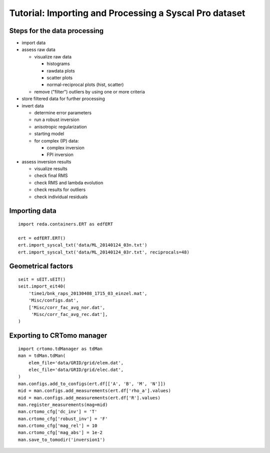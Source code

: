 Tutorial: Importing and Processing a Syscal Pro dataset
=======================================================

Steps for the data processing
-----------------------------

* import data

* assess raw data

  * visualize raw data

    * histograms
    * rawdata plots
    * scatter plots
    * normal-reciprocal plots (hist, scatter)

  * remove ("filter") outliers by using one or more criteria

* store filtered data for further processing
* invert data

  * determine error parameters
  * run a robust inversion
  * anisotropic regularization
  * starting model
  * for complex (IP) data:

    * complex inversion
    * FPI inversion

* assess inversion results

  * visualize results
  * check final RMS
  * check RMS and lambda evolution
  * check results for outliers
  * check individual residuals

Importing data
--------------

::

    import reda.containers.ERT as edfERT

    ert = edfERT.ERT()
    ert.import_syscal_txt('data/ML_20140124_03n.txt')
    ert.import_syscal_txt('data/ML_20140124_03r.txt', reciprocals=48)

Geometrical factors
-------------------

::

    seit = sEIT.sEIT()
    seit.import_eit40(
    	'time1/bnk_raps_20130408_1715_03_einzel.mat',
    	'Misc/configs.dat',
    	['Misc/corr_fac_avg_nor.dat',
    	 'Misc/corr_fac_avg_rec.dat'],
    )


Exporting to CRTomo manager
---------------------------

::

    import crtomo.tdManager as tdMan
    man = tdMan.tdMan(
    	elem_file='data/GRID/grid/elem.dat',
    	elec_file='data/GRID/grid/elec.dat',
    )
    man.configs.add_to_configs(ert.df[['A', 'B', 'M', 'N']])
    mid = man.configs.add_measurements(ert.df['rho_a'].values)
    mid = man.configs.add_measurements(ert.df['R'].values)
    man.register_measurements(mag=mid)
    man.crtomo_cfg['dc_inv'] = 'T'
    man.crtomo_cfg['robust_inv'] = 'F'
    man.crtomo_cfg['mag_rel'] = 10
    man.crtomo_cfg['mag_abs'] = 1e-2
    man.save_to_tomodir('inversion1')
